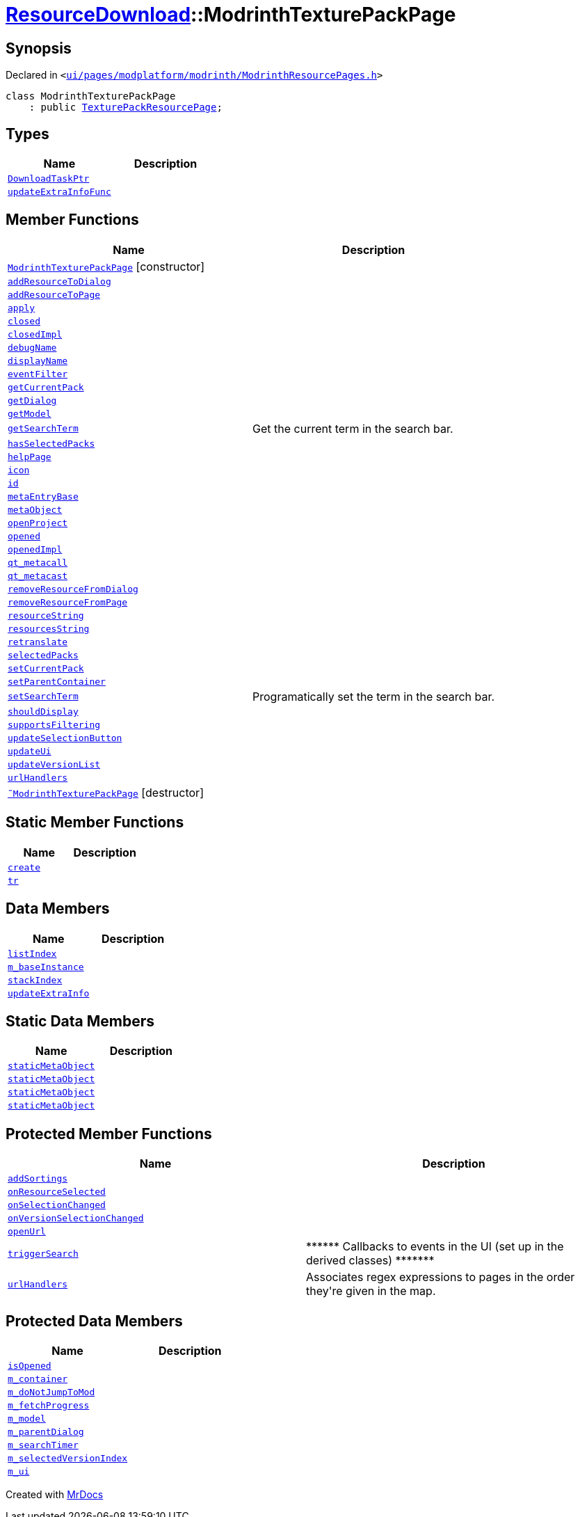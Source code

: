 [#ResourceDownload-ModrinthTexturePackPage]
= xref:ResourceDownload.adoc[ResourceDownload]::ModrinthTexturePackPage
:relfileprefix: ../
:mrdocs:


== Synopsis

Declared in `&lt;https://github.com/PrismLauncher/PrismLauncher/blob/develop/ui/pages/modplatform/modrinth/ModrinthResourcePages.h#L126[ui&sol;pages&sol;modplatform&sol;modrinth&sol;ModrinthResourcePages&period;h]&gt;`

[source,cpp,subs="verbatim,replacements,macros,-callouts"]
----
class ModrinthTexturePackPage
    : public xref:ResourceDownload/TexturePackResourcePage.adoc[TexturePackResourcePage];
----

== Types
[cols=2]
|===
| Name | Description 

| xref:ResourceDownload/ResourcePage/DownloadTaskPtr.adoc[`DownloadTaskPtr`] 
| 

| xref:BasePage/updateExtraInfoFunc.adoc[`updateExtraInfoFunc`] 
| 

|===
== Member Functions
[cols=2]
|===
| Name | Description 

| xref:ResourceDownload/ModrinthTexturePackPage/2constructor.adoc[`ModrinthTexturePackPage`]         [.small]#[constructor]#
| 

| xref:ResourceDownload/ResourcePage/addResourceToDialog.adoc[`addResourceToDialog`] 
| 

| xref:ResourceDownload/ResourcePage/addResourceToPage.adoc[`addResourceToPage`] 
| 

| xref:BasePage/apply.adoc[`apply`] 
| 

| xref:BasePage/closed.adoc[`closed`] 
| 

| xref:BasePage/closedImpl.adoc[`closedImpl`] 
| 

| xref:ResourceDownload/ResourcePage/debugName.adoc[`debugName`] 
| 
| xref:BasePage/displayName.adoc[`displayName`] 
| 
| xref:ResourceDownload/ResourcePage/eventFilter.adoc[`eventFilter`] 
| 

| xref:ResourceDownload/ResourcePage/getCurrentPack.adoc[`getCurrentPack`] 
| 

| xref:ResourceDownload/ResourcePage/getDialog.adoc[`getDialog`] 
| 

| xref:ResourceDownload/ResourcePage/getModel.adoc[`getModel`] 
| 

| xref:ResourceDownload/ResourcePage/getSearchTerm.adoc[`getSearchTerm`] 
| Get the current term in the search bar&period;



| xref:ResourceDownload/ResourcePage/hasSelectedPacks.adoc[`hasSelectedPacks`] 
| 

| xref:BasePage/helpPage.adoc[`helpPage`] 
| 
| xref:BasePage/icon.adoc[`icon`] 
| 
| xref:BasePage/id.adoc[`id`] 
| 
| xref:ResourceDownload/ResourcePage/metaEntryBase.adoc[`metaEntryBase`] 
| 
| xref:ResourceDownload/ResourcePage/metaObject.adoc[`metaObject`] 
| 
| xref:ResourceDownload/ResourcePage/openProject.adoc[`openProject`] 
| 

| xref:BasePage/opened.adoc[`opened`] 
| 

| xref:BasePage/openedImpl.adoc[`openedImpl`] 
| 
| xref:ResourceDownload/ResourcePage/qt_metacall.adoc[`qt&lowbar;metacall`] 
| 
| xref:ResourceDownload/ResourcePage/qt_metacast.adoc[`qt&lowbar;metacast`] 
| 
| xref:ResourceDownload/ResourcePage/removeResourceFromDialog.adoc[`removeResourceFromDialog`] 
| 

| xref:ResourceDownload/ResourcePage/removeResourceFromPage.adoc[`removeResourceFromPage`] 
| 

| xref:ResourceDownload/ResourcePage/resourceString.adoc[`resourceString`] 
| 
| xref:ResourceDownload/ResourcePage/resourcesString.adoc[`resourcesString`] 
| 
| xref:BasePage/retranslate.adoc[`retranslate`] 
| 
| xref:ResourceDownload/ResourcePage/selectedPacks.adoc[`selectedPacks`] 
| 

| xref:ResourceDownload/ResourcePage/setCurrentPack.adoc[`setCurrentPack`] 
| 

| xref:BasePage/setParentContainer.adoc[`setParentContainer`] 
| 

| xref:ResourceDownload/ResourcePage/setSearchTerm.adoc[`setSearchTerm`] 
| Programatically set the term in the search bar&period;



| xref:BasePage/shouldDisplay.adoc[`shouldDisplay`] 
| 
| xref:ResourceDownload/ResourcePage/supportsFiltering.adoc[`supportsFiltering`] 
| 
| xref:ResourceDownload/ResourcePage/updateSelectionButton.adoc[`updateSelectionButton`] 
| 

| xref:ResourceDownload/ResourcePage/updateUi.adoc[`updateUi`] 
| 

| xref:ResourceDownload/ResourcePage/updateVersionList.adoc[`updateVersionList`] 
| 

| xref:ResourceDownload/ResourcePackResourcePage/urlHandlers.adoc[`urlHandlers`] 
| 

| xref:ResourceDownload/ModrinthTexturePackPage/2destructor.adoc[`&tilde;ModrinthTexturePackPage`] [.small]#[destructor]#
| 

|===
== Static Member Functions
[cols=2]
|===
| Name | Description 

| xref:ResourceDownload/ResourcePackResourcePage/create.adoc[`create`] 
| 
| xref:ResourceDownload/ResourcePage/tr.adoc[`tr`] 
| 
|===
== Data Members
[cols=2]
|===
| Name | Description 

| xref:BasePage/listIndex.adoc[`listIndex`] 
| 

| xref:ResourceDownload/ResourcePage/m_baseInstance.adoc[`m&lowbar;baseInstance`] 
| 

| xref:BasePage/stackIndex.adoc[`stackIndex`] 
| 

| xref:BasePage/updateExtraInfo.adoc[`updateExtraInfo`] 
| 

|===
== Static Data Members
[cols=2]
|===
| Name | Description 

| xref:ResourceDownload/ResourcePage/staticMetaObject.adoc[`staticMetaObject`] 
| 

| xref:ResourceDownload/ResourcePackResourcePage/staticMetaObject.adoc[`staticMetaObject`] 
| 

| xref:ResourceDownload/TexturePackResourcePage/staticMetaObject.adoc[`staticMetaObject`] 
| 

| xref:ResourceDownload/ModrinthTexturePackPage/staticMetaObject.adoc[`staticMetaObject`] 
| 

|===

== Protected Member Functions
[cols=2]
|===
| Name | Description 

| xref:ResourceDownload/ResourcePage/addSortings.adoc[`addSortings`] 
| 

| xref:ResourceDownload/ResourcePage/onResourceSelected.adoc[`onResourceSelected`] 
| 

| xref:ResourceDownload/ResourcePage/onSelectionChanged.adoc[`onSelectionChanged`] 
| 

| xref:ResourceDownload/ResourcePage/onVersionSelectionChanged.adoc[`onVersionSelectionChanged`] 
| 

| xref:ResourceDownload/ResourcePage/openUrl.adoc[`openUrl`] 
| 

| xref:ResourceDownload/ResourcePage/triggerSearch.adoc[`triggerSearch`] 
| &ast;&ast;&ast;&ast;&ast;&ast; Callbacks to events in the UI (set up in the derived classes) &ast;&ast;&ast;&ast;&ast;&ast;&ast;



| xref:ResourceDownload/ResourcePage/urlHandlers.adoc[`urlHandlers`] 
| Associates regex expressions to pages in the order they&apos;re given in the map&period;



|===
== Protected Data Members
[cols=2]
|===
| Name | Description 

| xref:BasePage/isOpened.adoc[`isOpened`] 
| 

| xref:BasePage/m_container.adoc[`m&lowbar;container`] 
| 

| xref:ResourceDownload/ResourcePage/m_doNotJumpToMod.adoc[`m&lowbar;doNotJumpToMod`] 
| 

| xref:ResourceDownload/ResourcePage/m_fetchProgress.adoc[`m&lowbar;fetchProgress`] 
| 

| xref:ResourceDownload/ResourcePage/m_model.adoc[`m&lowbar;model`] 
| 

| xref:ResourceDownload/ResourcePage/m_parentDialog.adoc[`m&lowbar;parentDialog`] 
| 

| xref:ResourceDownload/ResourcePage/m_searchTimer.adoc[`m&lowbar;searchTimer`] 
| 

| xref:ResourceDownload/ResourcePage/m_selectedVersionIndex.adoc[`m&lowbar;selectedVersionIndex`] 
| 

| xref:ResourceDownload/ResourcePage/m_ui.adoc[`m&lowbar;ui`] 
| 

|===




[.small]#Created with https://www.mrdocs.com[MrDocs]#
